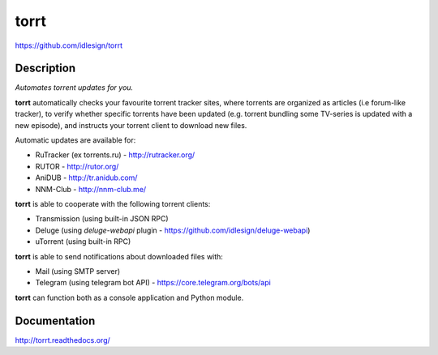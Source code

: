 torrt
=====
https://github.com/idlesign/torrt

.. image:: https://badge.fury.io/py/torrt.png
    :target: http://badge.fury.io/py/torrt

.. image:: https://pypip.in/d/torrt/badge.png
        :target: https://crate.io/packages/torrt

.. image:: https://landscape.io/github/idlesign/torrt/master/landscape.svg?style=plastic
   :target: https://landscape.io/github/idlesign/torrt/master


Description
-----------

*Automates torrent updates for you.*

**torrt** automatically checks your favourite torrent tracker sites, where torrents are organized as articles (i.e forum-like tracker),
to verify whether specific torrents have been updated (e.g. torrent bundling some TV-series is updated with a new episode),
and instructs your torrent client to download new files.

Automatic updates are available for:

* RuTracker (ex torrents.ru) - http://rutracker.org/
* RUTOR - http://rutor.org/
* AniDUB - http://tr.anidub.com/
* NNM-Club - http://nnm-club.me/

**torrt** is able to cooperate with the following torrent clients:

* Transmission (using built-in JSON RPC)
* Deluge (using `deluge-webapi` plugin - https://github.com/idlesign/deluge-webapi)
* uTorrent (using built-in RPC)

**torrt** is able to send notifications about downloaded files with:

* Mail (using SMTP server)
* Telegram (using telegram bot API) - https://core.telegram.org/bots/api

**torrt** can function both as a console application and Python module.


Documentation
-------------

http://torrt.readthedocs.org/
